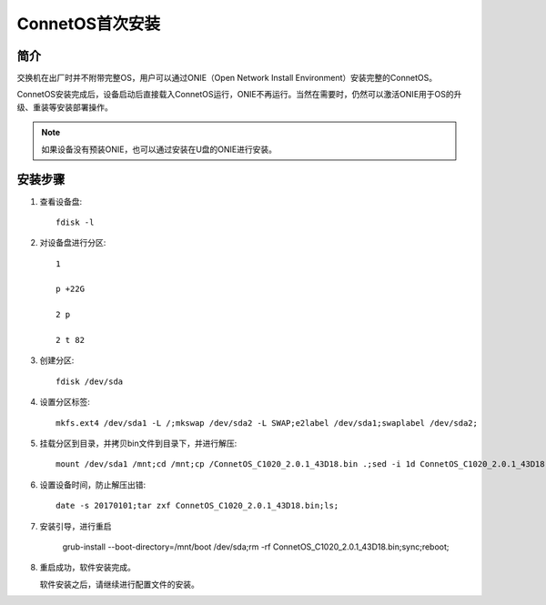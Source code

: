 ConnetOS首次安装
=======================================

简介
---------------------------------------
交换机在出厂时并不附带完整OS，用户可以通过ONIE（Open Network Install Environment）安装完整的ConnetOS。

ConnetOS安装完成后，设备启动后直接载入ConnetOS运行，ONIE不再运行。当然在需要时，仍然可以激活ONIE用于OS的升级、重装等安装部署操作。

.. note::
 如果设备没有预装ONIE，也可以通过安装在U盘的ONIE进行安装。

安装步骤
---------------------------------------

#. 查看设备盘::

    fdisk -l

#. 对设备盘进行分区::

    1

    p +22G

    2 p

    2 t 82

#. 创建分区::

    fdisk /dev/sda

#. 设置分区标签::

    mkfs.ext4 /dev/sda1 -L /;mkswap /dev/sda2 -L SWAP;e2label /dev/sda1;swaplabel /dev/sda2;

#. 挂载分区到目录，并拷贝bin文件到目录下，并进行解压::

    mount /dev/sda1 /mnt;cd /mnt;cp /ConnetOS_C1020_2.0.1_43D18.bin .;sed -i 1d ConnetOS_C1020_2.0.1_43D18.bin;

#. 设置设备时间，防止解压出错::

    date -s 20170101;tar zxf ConnetOS_C1020_2.0.1_43D18.bin;ls;

#. 安装引导，进行重启

    grub-install --boot-directory=/mnt/boot /dev/sda;rm -rf ConnetOS_C1020_2.0.1_43D18.bin;sync;reboot;

#. 重启成功，软件安装完成。

   软件安装之后，请继续进行配置文件的安装。

